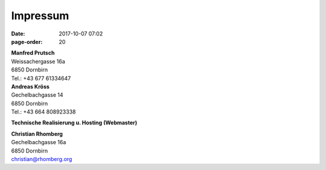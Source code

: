 Impressum
#################
:date: 2017-10-07 07:02
:page-order: 20

| **Manfred Prutsch**
| Weissachergasse 16a
| 6850 Dornbirn
| Tel.: +43 677 61334647



| **Andreas Kröss**
| Gechelbachgasse 14
| 6850 Dornbirn
| Tel.: +43 664 808923338




**Technische Realisierung u. Hosting (Webmaster)**

| **Christian Rhomberg**
| Gechelbachgasse 16a
| 6850 Dornbirn
| christian@rhomberg.org

